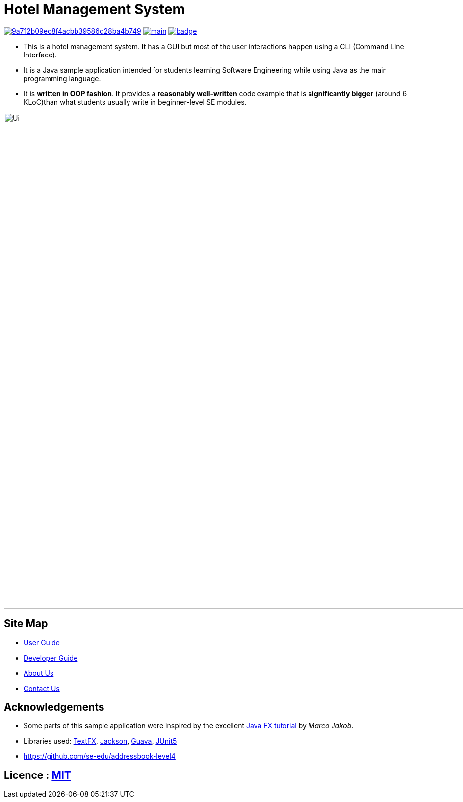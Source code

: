 = Hotel Management System
ifdef::env-github,env-browser[:relfileprefix: docs/]

image:https://api.codacy.com/project/badge/Grade/9a712b09ec8f4acbb39586d28ba4b749[link="https://app.codacy.com/app/sreycodes/main?utm_source=github.com&utm_medium=referral&utm_content=cs2103-ay1819s2-t12-1/main&utm_campaign=Badge_Grade_Settings"]
image:https://travis-ci.org/cs2103-ay1819s2-t12-1/main.svg?branch=master[link="https://travis-ci.org/cs2103-ay1819s2-t12-1/main.svg?branch=master"]
image:https://coveralls.io/reposs/github/c2103-ay1819s2-t12-1/main/badge.svg?branch=master[link="https://coveralls.io/repos/github/cs2103-ay1819s2-t12-1/main/badge.svg?branch=master"]

* This is a hotel management system. It has a GUI but most of the user interactions happen using a CLI (Command Line Interface).
* It is a Java sample application intended for students learning Software Engineering while using Java as the main programming language.
* It is *written in OOP fashion*. It provides a *reasonably well-written* code example that is *significantly bigger* (around 6 KLoC)than what students usually write in beginner-level SE modules.

ifdef::env-github[]
image::docs/images/Ui.png[width="1010"]
endif::[]

ifndef::env-github[]
image::images/Ui.png[width="1010"]
endif::[]

== Site Map

* <<UserGuide#, User Guide>>
* <<DeveloperGuide#, Developer Guide>>
* <<AboutUs#, About Us>>
* <<ContactUs#, Contact Us>>

== Acknowledgements

* Some parts of this sample application were inspired by the excellent http://code.makery.ch/library/javafx-8-tutorial/[Java FX tutorial] by
_Marco Jakob_.
* Libraries used: https://github.com/TestFX/TestFX[TextFX], https://github.com/FasterXML/jackson[Jackson], https://github.com/google/guava[Guava], https://github.com/junit-team/junit5[JUnit5]
* https://github.com/se-edu/addressbook-level4

== Licence : link:LICENSE[MIT]
